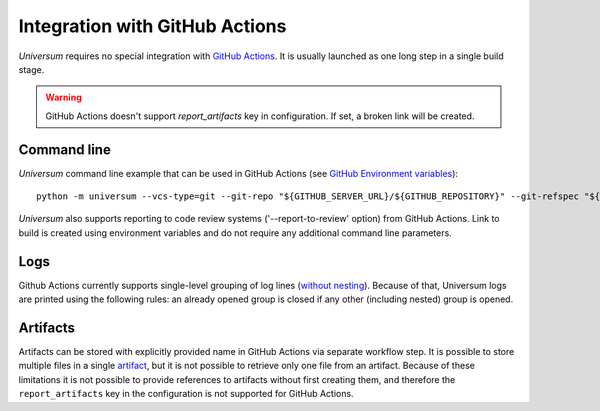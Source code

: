 Integration with GitHub Actions
===============================

`Universum` requires no special integration with `GitHub Actions <https://docs.github.com/en/actions>`_. It is usually
launched as one long step in a single build stage.

.. warning::

    GitHub Actions doesn't support `report_artifacts` key in configuration. If set, a broken link will be created.

Command line
------------

`Universum` command line example that can be used in GitHub Actions (see `GitHub Environment variables
<https://docs.github.com/en/actions/learn-github-actions/environment-variables>`_):
::
    python -m universum --vcs-type=git --git-repo "${GITHUB_SERVER_URL}/${GITHUB_REPOSITORY}" --git-refspec "${GITHUB_REF_NAME}"

`Universum` also supports reporting to code review systems ('--report-to-review' option) from GitHub Actions. Link to
build is created using environment variables and do not require any additional command line parameters.

Logs
----

Github Actions currently supports single-level grouping of log lines
(`without nesting <https://github.com/actions/runner/issues/802>`_). Because of that, Universum logs are printed using
the following rules: an already opened group is closed if any other (including nested) group is opened.


Artifacts
---------

Artifacts can be stored with explicitly provided name in GitHub Actions via separate workflow step.
It is possible to store multiple files in a single `artifact
<https://docs.github.com/en/actions/using-workflows/storing-workflow-data-as-artifacts>`_, but it is not possible to
retrieve only one file from an artifact. Because of these limitations it is not possible to provide references to
artifacts without first creating them, and therefore the ``report_artifacts`` key in the configuration is not supported
for GitHub Actions.
